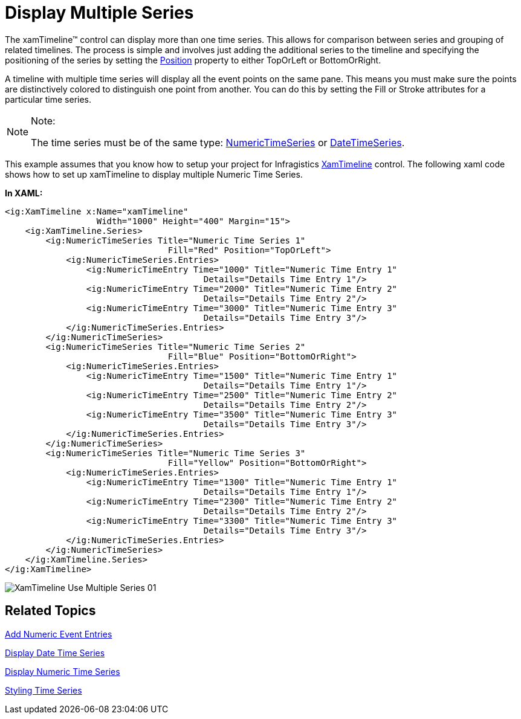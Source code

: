 ﻿////
|metadata|
{
    "name": "xamtimeline-use-multiple-series-with-xamwebtimeline",
    "controlName": ["xamTimeline"],
    "tags": ["Data Presentation","How Do I"],
    "guid": "{629E1949-7A66-453C-BB4D-56FE5F720E42}",
    "buildFlags": [],
    "createdOn": "2016-05-25T18:22:00.009399Z"
}
|metadata|
////

= Display Multiple Series

The xamTimeline™ control can display more than one time series. This allows for comparison between series and grouping of related timelines. The process is simple and involves just adding the additional series to the timeline and specifying the positioning of the series by setting the link:{ApiPlatform}controls.timelines.xamtimeline.v{ProductVersion}~infragistics.controls.timelines.timelineseries~position.html[Position] property to either TopOrLeft or BottomOrRight.

A timeline with multiple time series will display all the event points on the same pane. This means you must make sure the points are distinctively colored to distinguish one point from another. You can do this by setting the Fill or Stroke attributes for a particular time series.

.Note:
[NOTE]
====
The time series must be of the same type: link:{ApiPlatform}controls.timelines.xamtimeline.v{ProductVersion}~infragistics.controls.timelines.numerictimeseries.html[NumericTimeSeries] or link:{ApiPlatform}controls.timelines.xamtimeline.v{ProductVersion}~infragistics.controls.timelines.datetimeseries.html[DateTimeSeries].
====

This example assumes that you know how to setup your project for Infragistics link:{ApiPlatform}controls.timelines.xamtimeline.v{ProductVersion}~infragistics.controls.timelines.xamtimeline.html[XamTimeline] control. The following xaml code shows how to set up xamTimeline to display multiple Numeric Time Series.

*In XAML:*

----
<ig:XamTimeline x:Name="xamTimeline" 
                  Width="1000" Height="400" Margin="15">
    <ig:XamTimeline.Series>
        <ig:NumericTimeSeries Title="Numeric Time Series 1"
                                Fill="Red" Position="TopOrLeft">
            <ig:NumericTimeSeries.Entries>
                <ig:NumericTimeEntry Time="1000" Title="Numeric Time Entry 1" 
                                       Details="Details Time Entry 1"/>
                <ig:NumericTimeEntry Time="2000" Title="Numeric Time Entry 2" 
                                       Details="Details Time Entry 2"/>
                <ig:NumericTimeEntry Time="3000" Title="Numeric Time Entry 3" 
                                       Details="Details Time Entry 3"/>
            </ig:NumericTimeSeries.Entries>
        </ig:NumericTimeSeries>
        <ig:NumericTimeSeries Title="Numeric Time Series 2"
                                Fill="Blue" Position="BottomOrRight">
            <ig:NumericTimeSeries.Entries>
                <ig:NumericTimeEntry Time="1500" Title="Numeric Time Entry 1" 
                                       Details="Details Time Entry 1"/>
                <ig:NumericTimeEntry Time="2500" Title="Numeric Time Entry 2" 
                                       Details="Details Time Entry 2"/>
                <ig:NumericTimeEntry Time="3500" Title="Numeric Time Entry 3" 
                                       Details="Details Time Entry 3"/>
            </ig:NumericTimeSeries.Entries>
        </ig:NumericTimeSeries>
        <ig:NumericTimeSeries Title="Numeric Time Series 3"
                                Fill="Yellow" Position="BottomOrRight">
            <ig:NumericTimeSeries.Entries>
                <ig:NumericTimeEntry Time="1300" Title="Numeric Time Entry 1" 
                                       Details="Details Time Entry 1"/>
                <ig:NumericTimeEntry Time="2300" Title="Numeric Time Entry 2" 
                                       Details="Details Time Entry 2"/>
                <ig:NumericTimeEntry Time="3300" Title="Numeric Time Entry 3" 
                                       Details="Details Time Entry 3"/>
            </ig:NumericTimeSeries.Entries>
        </ig:NumericTimeSeries>
    </ig:XamTimeline.Series>
</ig:XamTimeline>
----

image::images/XamTimeline_Use_Multiple_Series_01.png[]

== Related Topics

link:xamtimeline-add-event-entries.html[Add Numeric Event Entries]

link:xamtimeline-display-date-time-series.html[Display Date Time Series]

link:xamtimeline-display-numeric-time-series.html[Display Numeric Time Series]

link:xamtimeline-style-time-series.html[Styling Time Series]